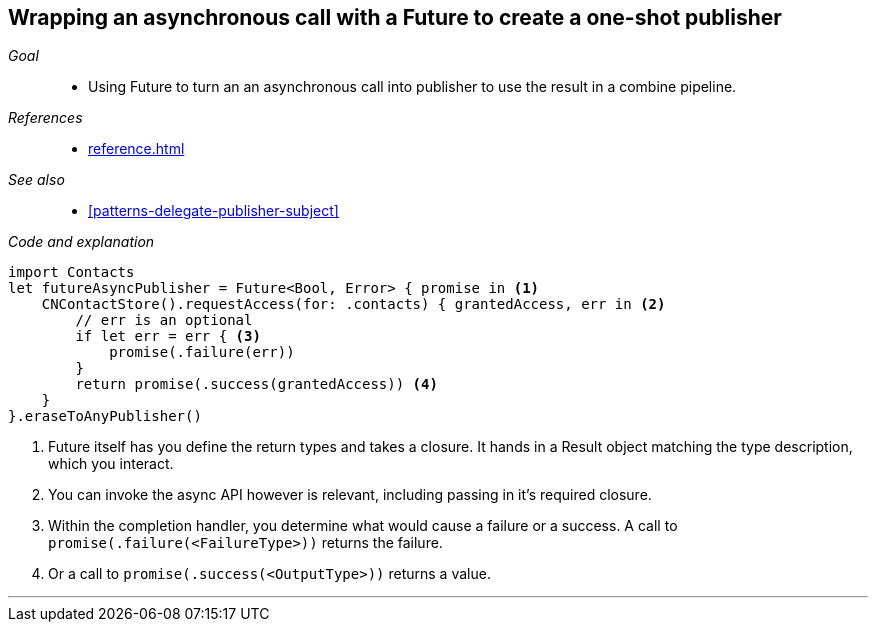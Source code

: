 [#patterns-future]
== Wrapping an asynchronous call with a Future to create a one-shot publisher

__Goal__::

* Using Future to turn an an asynchronous call into publisher to use the result in a combine pipeline.

__References__::

* <<reference.adoc#reference-future>>

__See also__::

* <<#patterns-delegate-publisher-subject>>

__Code and explanation__::

[source, swift]
----
import Contacts
let futureAsyncPublisher = Future<Bool, Error> { promise in <1>
    CNContactStore().requestAccess(for: .contacts) { grantedAccess, err in <2>
        // err is an optional
        if let err = err { <3>
            promise(.failure(err))
        }
        return promise(.success(grantedAccess)) <4>
    }
}.eraseToAnyPublisher()
----

<1> Future itself has you define the return types and takes a closure.
It hands in a Result object matching the type description, which you interact.
<2> You can invoke the async API however is relevant, including passing in it's required closure.
<3> Within the completion handler, you determine what would cause a failure or a success. A call to `promise(.failure(<FailureType>))` returns the failure.
<4> Or a call to `promise(.success(<OutputType>))` returns a value.

// force a page break - in HTML rendering is just a <HR>
<<<
'''